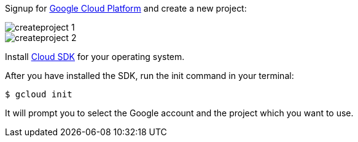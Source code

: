 Signup for https://console.cloud.google.com[Google Cloud Platform] and create a new project:

image::createproject_1.png[]
image::createproject_2.png[]

Install https://cloud.google.com/sdk/downloads[Cloud SDK] for your operating system.

After you have installed the SDK, run the init command in your terminal:

[source, bash]
----
$ gcloud init
----

It will prompt you to select the Google account and the project which you want to use.
